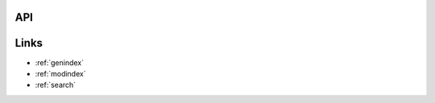 .. Cellmap Segmentation Challenge documentation master file, created by
   sphinx-quickstart on Fri Sep 27 14:59:47 2024.
   You can adapt this file completely to your liking, but it should at least
   contain the root `toctree` directive.

.. mdinclude:: ../../README.md

API
==============
.. autosummary::
   :recursive:
   :toctree:

   
   cellmap_segmentation_challenge
   cellmap_segmentation_challenge.train
   cellmap_segmentation_challenge.predict
   


Links
==================

* :ref:`genindex`
* :ref:`modindex`
* :ref:`search`